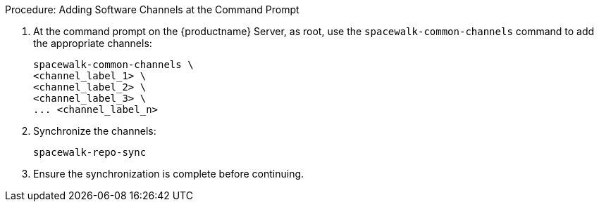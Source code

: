 .Procedure: Adding Software Channels at the Command Prompt
. At the command prompt on the {productname} Server, as root, use the [command]``spacewalk-common-channels`` command to add the appropriate channels:
+
----
spacewalk-common-channels \
<channel_label_1> \
<channel_label_2> \
<channel_label_3> \
... <channel_label_n>
----
. Synchronize the channels:
+
----
spacewalk-repo-sync
----
. Ensure the synchronization is complete before continuing.